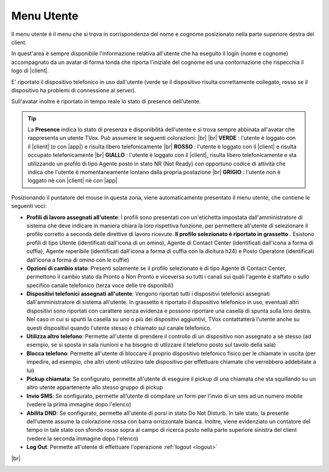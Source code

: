 .. _menuutente:

===========
Menu Utente
===========

Il menu utente è il menu che si trova in corrispondenza del nome e cognome posizionato nella parte superiore destra del client.

.. image:: /images/CLIENT/menu_utente_2.PNG


In quest'area è sempre disponibile l'informazione relativa all'utente che ha eseguito il login (nome e cognome) accompagnato da un avatar di forma tonda che riporta l'iniziale del cognome ed una contornazione che rispecchia il logo di |client|. 

E\' riportato il dispositivo telefonico in uso dall'utente (verde se il dispositivo risulta correttamente collegato, rosso se il dispositivo ha problemi di connessione al server).

Sull'avatar inoltre è riportato in tempo reale lo stato di presence dell'utente.

.. tip:: La **Presence** indica lo stato di presenza e disponibilità dell'utente e si trova sempre abbinata all'avatar che rappresenta un utente TVox. Può assumere le seguenti colorazioni:  |br| |br| **VERDE** : l'utente è loggato con il |client| (o con |app|) e risulta libero telefonicamente |br| **ROSSO** : l'utente è loggato con il |client| e risulta occupato telefonicamente |br| **GIALLO** : l'utente è loggato con il |client|, risulta libero telefonicamente e sta utilizzando un profilo di tipo Agente posto in stato NR (Not Ready) con opportuno codice di attività che indica che l'utente è momentaneamente lontano dalla propria postazione |br| **GRIGIO** : l'utente non è loggato nè con |client| nè con |app|


Posizionando il puntatore del mouse in questa zona, viene automaticamente presentato il menu utente, che contiene le seguenti voci:

* **Profili di lavoro assegnati all'utente**: I profili sono presentati con un'etichetta impostata dall'amministratore di sistema che deve indicare in maniera chiara la loro rispettiva funzione, per permettere all'utente di selezionare il profilo corretto a seconda delle direttive di lavoro ricevute.  **Il profilo selezionato è riportato in grassetto** . Esistono profili di tipo Utente (identificati dall'icona di un omino), Agente di Contact Center (identificati dall'icona a forma di cuffia), Agente reperibile (identificati dall'icona a forma di cuffia con la dicitura h24) e Posto Operatore (identificati dall'icona a forma di omino con le cuffie)
* **Opzioni di cambio stato**: Presenti solamente se il profilo selezionato è di tipo Agente di Contact Center, permettono il cambio stato da Pronto a Non Pronto e viceversa su tutti i canali sui quali l'agente è staffato o sullo specifico canale telefonico (terza voce delle tre dsponibili)
* **Dispositivi telefonici assegnati all'utente**: Vengono riportati tutti i dispositivi telefonici assegnati dall'amministratore di sistema all'utente. In grassetto è riportato il dispositivo telefonico in uso, eventuali altri dispositivi sono riportati con carattere senza evidenza e possono riportare una casella di spunta sulla loro destra. Nel caso in cui si spunti la casella su uno o più dei dispositivi aggiuntivi, TVox contattatterà l'utente anche su questi dispositivi quando l'utente stesso è chiamato sul canale telefonico.
* **Utilizza altro telefono**: Permette all'utente di prendere il controllo di un dispositivo non assegnato a sè stesso (ad esempio, se si sposta in sala riunioni e ha bisogno di utlizzare il telefono posto sul tavolo della sala)
* **Blocca telefono**: Permette all'utente di bloccare il proprio dispositivo telefonico fisico per le chiamate in uscita (per impedire, ad esempio, che altri utenti utilizzino tale dispositivo per effettuare chiamate che verrebbero addebitate a lui)
* **Pickup chiamata**: Se configurato, permette all'utente di eseguire il pickup di una chiamata che sta squillando su un altro utente appartenente allo stesso gruppo di pickup
* **Invio SMS**: Se configurato, permette all'utente di compilare un form per l'invio di un sms ad un numero mobile (vedere la prima immagine dopo l'elenco)
* **Abilita DND**: Se configurato, permette all'utente di porsi in stato Do Not Disturb. In tale stato, la presente dell'utente assume la colorazione rossa con barra orrizzontale bianca. Inoltre, viene evidenziato un contatore del tempo in tale stato con sfondo rosso sopra al campo di ricerca posto nella parte superiore sinistra del client (vedere la seconda immagine dopo l'elenco)
* **Log Out**: Permette all'utente di effettuare l'operazione :ref:`logout <logout>`



.. image:: /images/CLIENT/invioSMS.PNG

|br|

.. image:: /images/CLIENT/statoDND.PNG





